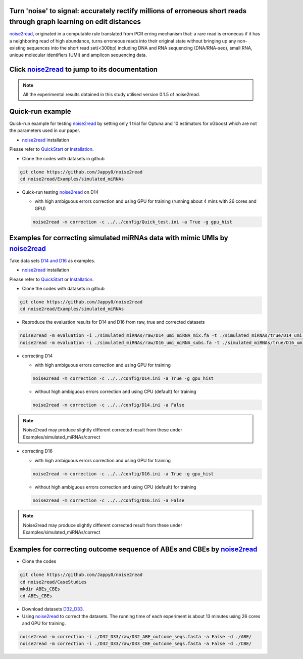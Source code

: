 .. _noise2read-documentation:

.. image:: ./logo/logo.svg
   :align: center
   :target: https://noise2read.readthedocs.io/en/latest/

.. image:: https://readthedocs.org/projects/noise2read/badge/?version=latest
    :target: https://noise2read.readthedocs.io/en/latest/?badge=latest
    :alt: Documentation Status

Turn 'noise' to signal: accurately rectify millions of erroneous short reads through graph learning on edit distances
=====================================================================================================================

`noise2read <https://noise2read.readthedocs.io/en/latest/>`_, originated in a computable rule translated from PCR erring mechanism that: a rare read is erroneous if it has a neighboring read of high abundance, turns erroneous reads into their original state without bringing up any non-existing sequences into the short read set(<300bp) including DNA and RNA sequencing (DNA/RNA-seq), small RNA, unique molecular identifiers (UMI) and amplicon sequencing data.

Click `noise2read <https://noise2read.readthedocs.io/en/latest/>`_ to jump to its documentation
===============================================================================================

.. note:: 
    All the experimental results obtained in this study utilised version 0.1.5 of noise2read.

Quick-run example
=================

Quick-run example for testing `noise2read <https://noise2read.readthedocs.io/en/latest/>`__ by setting only 1 trial for Optuna and 10 estimators for xGboost which are not the parameters used in our paper.

* `noise2read <https://noise2read.readthedocs.io/en/latest/>`_ installation
   
Please refer to `QuickStart <https://noise2read.readthedocs.io/en/latest/QuickStart.html>`_ or `Installation <https://noise2read.readthedocs.io/en/latest/Usage/Installation.html>`_.

* Clone the codes with datasets in github

.. code-block:: console

    git clone https://github.com/Jappy0/noise2read
    cd noise2read/Examples/simulated_miRNAs

* Quick-run testing `noise2read <https://noise2read.readthedocs.io/en/latest/>`_ on D14

  * with high ambiguous errors correction and using GPU for training (running about 4 mins with 26 cores and GPU)

  .. code-block:: console

      noise2read -m correction -c ../../config/Quick_test.ini -a True -g gpu_hist

Examples for correcting simulated miRNAs data with mimic UMIs by `noise2read <https://noise2read.readthedocs.io/en/latest/>`_
=============================================================================================================================

Take data sets `D14 and D16 <https://studentutsedu-my.sharepoint.com/:f:/g/personal/pengyao_ping_student_uts_edu_au/EjBTpjExiShHg0kO72fVpzABn_Krd0K61xdLlK5_03JB5A?e=5GXsg8>`_ as examples.

* `noise2read <https://noise2read.readthedocs.io/en/latest/>`__ installation
   
Please refer to `QuickStart <https://noise2read.readthedocs.io/en/latest/QuickStart.html>`_ or `Installation <https://noise2read.readthedocs.io/en/latest/Usage/Installation.html>`_.

* Clone the codes with datasets in github

.. code-block:: console

    git clone https://github.com/Jappy0/noise2read
    cd noise2read/Examples/simulated_miRNAs

* Reproduce the evaluation results for D14 and D16 from raw, true and corrected datasets

.. code-block:: console

    noise2read -m evaluation -i ./simulated_miRNAs/raw/D14_umi_miRNA_mix.fa -t ./simulated_miRNAs/true/D14_umi_miRNA_mix.fa -r ./simulated_miRNAs/correct/D14_umi_miRNA_mix.fasta -d ./result
    noise2read -m evaluation -i ./simulated_miRNAs/raw/D16_umi_miRNA_subs.fa -t ./simulated_miRNAs/true/D16_umi_miRNA_subs.fa -r ./simulated_miRNAs/correct/D16_umi_miRNA_subs.fasta -d ./result

* correcting D14

  * with high ambiguous errors correction and using GPU for training 

  .. code-block:: console

      noise2read -m correction -c ../../config/D14.ini -a True -g gpu_hist

  * without high ambiguous errors correction and using CPU (default) for training 
  
  .. code-block:: console

      noise2read -m correction -c ../../config/D14.ini -a False

.. note:: 
    Noise2read may produce slightly different corrected result from these under Examples/simulated_miRNAs/correct

* correcting D16

  * with high ambiguous errors correction and using GPU for training 

  .. code-block:: console

      noise2read -m correction -c ../../config/D16.ini -a True -g gpu_hist

  * without high ambiguous errors correction and using CPU (default) for training 

  .. code-block:: console

      noise2read -m correction -c ../../config/D16.ini -a False

.. note:: 
    Noise2read may produce slightly different corrected result from these under Examples/simulated_miRNAs/correct

Examples for correcting outcome sequence of ABEs and CBEs by `noise2read <https://noise2read.readthedocs.io/en/latest/>`_
=========================================================================================================================

* Clone the codes

.. code-block:: console

    git clone https://github.com/Jappy0/noise2read
    cd noise2read/CaseStudies
    mkdir ABEs_CBEs
    cd ABEs_CBEs

* Download datasets `D32_D33 <https://studentutsedu-my.sharepoint.com/:f:/g/personal/pengyao_ping_student_uts_edu_au/EmjKFVI9QklJrR8Xe0YJP1kBEq8F_SPeUa-Xwx98JQZRNw>`_.

* Using `noise2read <https://noise2read.readthedocs.io/en/latest/>`_ to correct the datasets. The running time of each experiment is about 13 minutes using 26 cores and GPU for training.

.. code-block:: console

    noise2read -m correction -i ./D32_D33/raw/D32_ABE_outcome_seqs.fasta -a False -d ./ABE/
    noise2read -m correction -i ./D32_D33/raw/D33_CBE_outcome_seqs.fasta -a False -d ./CBE/